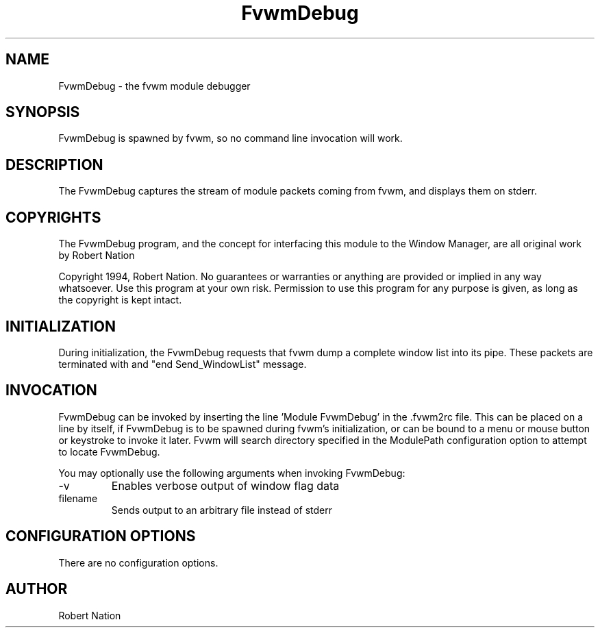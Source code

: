 .\" t
.\" @(#)FvwmDebug.1	1/28/94
.TH FvwmDebug 1 "25 April 2002" Fvwm "Fvwm Modules"
.UC
.SH NAME
FvwmDebug \- the fvwm module debugger
.SH SYNOPSIS
FvwmDebug is spawned by fvwm, so no command line invocation will work.

.SH DESCRIPTION
The FvwmDebug captures the stream of module packets coming from
fvwm, and displays them on stderr.

.SH COPYRIGHTS
The FvwmDebug program, and the concept for
interfacing this module to the Window Manager, are all original work
by Robert Nation

Copyright 1994, Robert Nation. No guarantees or warranties or anything
are provided or implied in any way whatsoever. Use this program at your
own risk. Permission to use this program for any purpose is given,
as long as the copyright is kept intact.


.SH INITIALIZATION
During initialization, the FvwmDebug requests that fvwm dump a
complete window list into its pipe. These packets are terminated with
and "end Send_WindowList" message.

.SH INVOCATION
FvwmDebug can be invoked by inserting the line 'Module FvwmDebug' in
the .fvwm2rc file. This can be placed on a line by itself, if FvwmDebug
is to be spawned during fvwm's initialization, or can be bound to a
menu or mouse button or keystroke to invoke it later. Fvwm will search
directory specified in the ModulePath configuration option to attempt
to locate FvwmDebug.

You may optionally use the following arguments when invoking FvwmDebug:

.IP \-v
Enables verbose output of window flag data

.IP filename
Sends output to an arbitrary file instead of stderr

.SH CONFIGURATION OPTIONS
There are no configuration options.


.SH AUTHOR
Robert Nation

